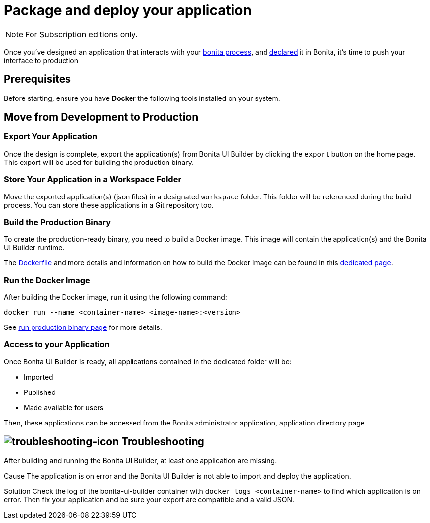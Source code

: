 = Package and deploy your application
:description: Step-by-step guide to transition from development to production using Bonita UI Builder

[NOTE]
====
For Subscription editions only.
====

Once you've designed an application that interacts with your xref:interact-with-your-bonita-process.adoc[bonita process], and xref:builder-declare-interface-in-bonita.adoc[declared] it in Bonita, it's time to push your interface to production


== Prerequisites

Before starting, ensure you have **Docker** the following tools installed on your system.

== Move from Development to Production

=== Export Your Application

Once the design is complete, export the application(s) from Bonita UI Builder by clicking the `export` button on the home page. This export will be used for building the production binary.

=== Store Your Application in a Workspace Folder

Move the exported application(s) (json files) in a designated `workspace` folder. This folder will be referenced during the build process.
You can store these applications in a Git repository too.

=== Build the Production Binary

To create the production-ready binary, you need to build a Docker image. This image will contain the application(s) and the Bonita UI Builder runtime.

The xref:applications:production-packaging.adoc#dockerfile[Dockerfile] and more details and information on how to build the Docker image can be found in this xref:applications:production-packaging.adoc[dedicated page].

=== Run the Docker Image

After building the Docker image, run it using the following command:

[source,shell]
----
docker run --name <container-name> <image-name>:<version>
----
See xref:production-packaging.adoc#run-production-binary[run production binary page] for more details.

=== Access to your Application

Once Bonita UI Builder is ready, all applications contained in the dedicated folder will be:

- Imported
- Published
- Made available for users

Then, these applications can be accessed from the Bonita administrator application, application directory page.

[.troubleshooting-title]
== image:ROOT:images/troubleshooting.png[troubleshooting-icon] Troubleshooting

[.troubleshooting-section]
--
[.symptom]
After building and running the Bonita UI Builder, at least one application are missing.

[.cause]#Cause#
The application is on error and the Bonita UI Builder is not able to import and deploy the application.

[.solution]#Solution#
Check the log of the bonita-ui-builder container with `docker logs <container-name>` to find which application is on error.
Then fix your application and be sure your export are compatible and a valid JSON.
--
